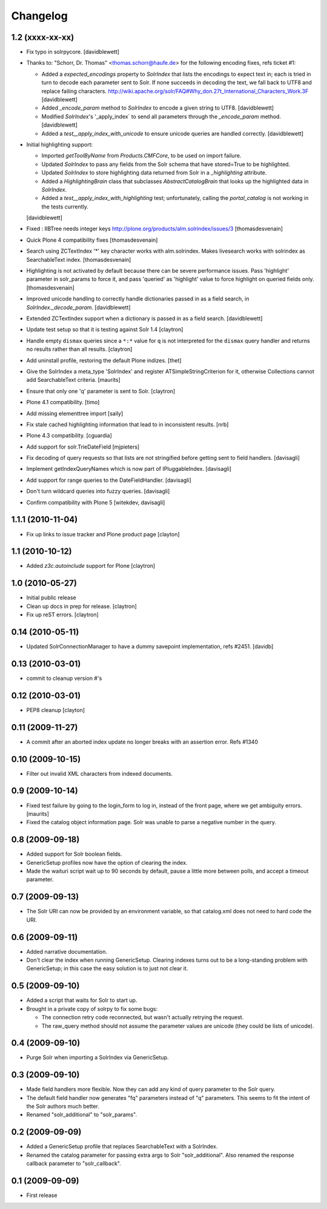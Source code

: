 Changelog
=========

1.2 (xxxx-xx-xx)
----------------

- Fix typo in solrpycore.
  [davidblewett]

- Thanks to: "Schorr, Dr. Thomas" <thomas.schorr@haufe.de> for the following
  encoding fixes, refs ticket #1:

  - Added a `expected_encodings` property to `SolrIndex` that lists the encodings
    to expect text in; each is tried in turn to decode each parameter sent to
    Solr. If none succeeds in decoding the text, we fall back to UTF8 and replace
    failing characters.
    http://wiki.apache.org/solr/FAQ#Why_don.27t_International_Characters_Work.3F
    [davidblewett]

  - Added `_encode_param` method to `SolrIndex` to encode a given string to UTF8.
    [davidblewett]

  - Modified `SolrIndex`'s '_apply_index` to send all parameters through the
    `_encode_param` method.
    [davidblewett]

  - Added a `test__apply_index_with_unicode` to ensure unicode queries are
    handled correctly.
    [davidblewett]

- Initial highlighting support:

  - Imported `getToolByName` from `Products.CMFCore`, to be used on import failure.
  - Updated `SolrIndex` to pass any fields from the Solr schema that have stored=True to be highlighted.
  - Updated `SolrIndex` to store highlighting data returned from Solr in a `_highlighting` attribute.
  - Added a `HighlightingBrain` class that subclasses `AbstractCatalogBrain` that looks up the highlighted data in `SolrIndex`.
  - Added a `test__apply_index_with_highlighting` test; unfortunately, calling the `portal_catalog`
    is not working in the tests currently.

  [davidblewett]

- Fixed : IIBTree needs integer keys
  http://plone.org/products/alm.solrindex/issues/3
  [thomasdesvenain]

- Quick Plone 4 compatibility fixes
  [thomasdesvenain]

- Search using ZCTextIndex '*' key character works with alm.solrindex.
  Makes livesearch works with solrindex as SearchableText index.
  [thomasdesvenain]

- Highlighting is not activated by default because there can be severe performance issues.
  Pass 'highlight' parameter in solr_params to force it,
  and pass 'queried' as 'highlight' value to force highlight on queried fields only.
  [thomasdesvenain]

- Improved unicode handling to correctly handle dictionaries passed in as a field search,
  in `SolrIndex._decode_param`.
  [davidblewett]

- Extended ZCTextIndex support when a dictionary is passed in as a field search.
  [davidblewett]

- Update test setup so that it is testing against Solr 1.4
  [claytron]

- Handle empty ``dismax`` queries since a ``*:*`` value for ``q`` is not
  interpreted for the ``dismax`` query handler and returns no results
  rather than all results.
  [claytron]

- Add uninstall profile, restoring the default Plone indizes.
  [thet]

- Give the SolrIndex a meta_type 'SolrIndex' and register
  ATSimpleStringCriterion for it, otherwise Collections cannot add
  SearchableText criteria.
  [maurits]

- Ensure that only one 'q' parameter is sent to Solr.
  [claytron]

- Plone 4.1 compatibility.
  [timo]

- Add missing elementtree import
  [saily]

- Fix stale cached highlighting information that 
  lead to in inconsistent results.
  [nrb]

- Plone 4.3 compatibility.
  [cguardia]

- Add support for solr.TrieDateField
  [mjpieters]

- Fix decoding of query requests so that lists are not stringified
  before getting sent to field handlers.
  [davisagli]

- Implement getIndexQueryNames which is now part of IPluggableIndex.
  [davisagli]

- Add support for range queries to the DateFieldHandler.
  [davisagli]

- Don't turn wildcard queries into fuzzy queries.
  [davisagli]

- Confirm compatibility with Plone 5
  [witekdev, davisagli]


1.1.1 (2010-11-04)
------------------

- Fix up links to issue tracker and Plone product page
  [clayton]

1.1 (2010-10-12)
----------------

- Added `z3c.autoinclude` support for Plone
  [claytron]

1.0 (2010-05-27)
----------------

- Initial public release

- Clean up docs in prep for release.
  [claytron]

- Fix up reST errors.
  [claytron]

0.14 (2010-05-11)
-----------------

- Updated SolrConnectionManager to have a dummy savepoint
  implementation, refs #2451.
  [davidb]

0.13 (2010-03-01)
-----------------

- commit to cleanup version #'s

0.12 (2010-03-01)
-----------------

- PEP8 cleanup
  [clayton]

0.11 (2009-11-27)
-----------------

- A commit after an aborted index update no longer breaks with an
  assertion error.  Refs #1340

0.10 (2009-10-15)
-----------------

- Filter out invalid XML characters from indexed documents.

0.9 (2009-10-14)
----------------

- Fixed test failure by going to the login_form to log in, instead of
  the front page, where we get ambiguity errors.
  [maurits]

- Fixed the catalog object information page.  Solr was unable to parse
  a negative number in the query.


0.8 (2009-09-18)
----------------

- Added support for Solr boolean fields.

- GenericSetup profiles now have the option of clearing the
  index.

- Made the waituri script wait up to 90 seconds by default,
  pause a little more between polls, and accept a timeout
  parameter.

0.7 (2009-09-13)
----------------

- The Solr URI can now be provided by an environment variable,
  so that catalog.xml does not need to hard code the URI.

0.6 (2009-09-11)
----------------

- Added narrative documentation.

- Don't clear the index when running GenericSetup.  Clearing
  indexes turns out to be a long-standing problem with GenericSetup;
  in this case the easy solution is to just not clear it.

0.5 (2009-09-10)
----------------

- Added a script that waits for Solr to start up.

- Brought in a private copy of solrpy to fix some bugs:

  - The connection retry code reconnected, but wasn't
    actually retrying the request.

  - The raw_query method should not assume the parameter
    values are unicode (they could be lists of unicode).

0.4 (2009-09-10)
----------------

- Purge Solr when importing a SolrIndex via GenericSetup.

0.3 (2009-09-10)
----------------

- Made field handlers more flexible.  Now they can add any
  kind of query parameter to the Solr query.

- The default field handler now generates "fq" parameters
  instead of "q" parameters.  This seems to fit the intent of
  the Solr authors much better.

- Renamed "solr_additional" to "solr_params".

0.2 (2009-09-09)
----------------

- Added a GenericSetup profile that replaces SearchableText
  with a SolrIndex.

- Renamed the catalog parameter for passing extra args to Solr
  "solr_additional".  Also renamed the response callback
  parameter to "solr_callback".

0.1 (2009-09-09)
----------------

- First release
